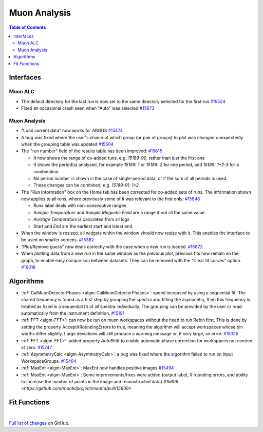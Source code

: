 =============
Muon Analysis
=============

.. contents:: Table of Contents
   :local:

Interfaces
----------

Muon ALC
########

- The default directory for the last run is now set to the same directory selected for the first run `#15524 <https://github.com/mantidproject/mantid/pull/15524>`_
- Fixed an occasional crash seen when "Auto" was selected `#15673 <https://github.com/mantidproject/mantid/pull/15673>`_

Muon Analysis
#############

- "Load current data" now works for ARGUS `#15474 <https://github.com/mantidproject/mantid/pull/15474>`_
- A bug was fixed where the user's choice of which group (or pair of groups) to plot was changed unexpectedly when the grouping table was updated `#15504 <https://github.com/mantidproject/mantid/pull/15504>`_
- The "run number" field of the results table has been improved: `#15615 <https://github.com/mantidproject/mantid/pull/15615>`_

  - It now shows the range of co-added runs, e.g. *15189-90*, rather than just the first one
  - It shows the period(s) analysed, for example *15189: 1* or *15189: 2* for one period, and *15189: 1+2-3* for a combination.
  - No period number is shown in the case of single-period data, or if the sum of all periods is used.
  - These changes can be combined, e.g. *15189-91: 1+2*

- The "Run Information" box on the Home tab has been corrected for co-added sets of runs. The information shown now applies to all runs, where previously some of it was relevant to the first only: `#15648 <https://github.com/mantidproject/mantid/pull/15648>`_

  - *Runs* label deals with non-consecutive ranges
  - *Sample Temperature* and *Sample Magnetic Field* are a range if not all the same value
  - *Average Temperature* is calculated from all logs
  - *Start* and *End* are the earliest start and latest end

- When the window is resized, all widgets within the window should now resize with it. This enables the interface to be used on smaller screens. `#15382 <https://github.com/mantidproject/mantid/pull/15832>`_
- "Plot/Remove guess" now deals correctly with the case when a new run is loaded. `#15872 <https://github.com/mantidproject/mantid/pull/15872>`_
- When plotting data from a new run in the same window as the previous plot, previous fits now remain on the graph, to enable easy comparison between datasets. They can be removed with the "Clear fit curves" option. `#16018 <https://github.com/mantidproject/mantid/pull/16018>`_

Algorithms
----------

- :ref:`CalMuonDetectorPhases <algm-CalMuonDetectorPhases>`: speed increased by using a sequential fit. The shared frequency
  is found as a first step by grouping the spectra and fitting the asymmetry, then this frequency is treated as fixed
  in a sequential fit of all spectra individually. The grouping can be provided by the user or read automatically from
  the instrument definition. `#15191 <https://github.com/mantidproject/mantid/pull/15191>`_
- :ref:`FFT <algm-FFT>`: can now be run on muon workspaces without the need to run Rebin first. This is done by setting the
  property AcceptXRoundingErrors to true, meaning the algorithm will accept workspaces whose bin widths differ
  slightly. Large deviations will still produce a warning message or, if very large, an error.
  `#15325 <https://github.com/mantidproject/mantid/pull/15325>`_
- :ref:`FFT <algm-FFT>`: added property *AutoShift* to enable automatic phase correction for workspaces not centred at zero. `#15747 <https://github.com/mantidproject/mantid/pull/15747>`_
- :ref:`AsymmetryCalc <algm-AsymmetryCalc>`: a bug was fixed where the algorithm failed to run on input WorkspaceGroups. `#15404 <https://github.com/mantidproject/mantid/pull/15404>`_
- :ref:`MaxEnt <algm-MaxEnt>`: MaxEnt now handles positive images `#15494 <https://github.com/mantidproject/mantid/pull/15494>`_
- :ref:`MaxEnt <algm-MaxEnt>`: Some improvements/fixes were added (output label, X rounding errors, and ability to increase the
  number of points in the image and reconstructed data) `#15606 <https://github.com/mantidproject/mantid/pull/15606>`

Fit Functions
-------------

|

`Full list of changes <http://github.com/mantidproject/mantid/pulls?q=is%3Apr+milestone%3A%22Release+3.7%22+is%3Amerged+label%3A%22Component%3A+Muon%22>`_
on GitHub.
